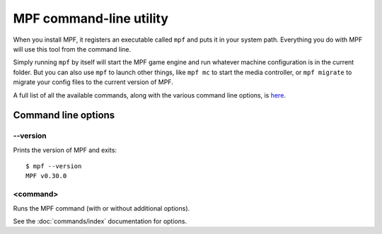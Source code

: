 MPF command-line utility
========================

When you install MPF, it registers an executable called ``mpf`` and puts it in your system path. Everything you do
with MPF will use this tool from the command line.

Simply running ``mpf`` by itself will start the MPF game engine and run whatever machine configuration is in the
current folder. But you can also use ``mpf`` to launch other things, like ``mpf mc`` to start the media controller, or
``mpf migrate`` to migrate your config files to the current version of MPF.

A full list of all the available commands, along with the various command line options, is `here </running/commands/index>`_.

Command line options
--------------------

--version
~~~~~~~~~

Prints the version of MPF and exits:

::

   $ mpf --version
   MPF v0.30.0

<command>
~~~~~~~~~

Runs the MPF command (with or without additional options).

See the :doc:`commands/index` documentation for options.
